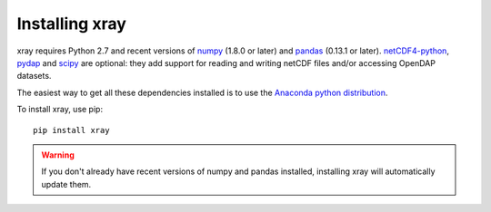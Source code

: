 Installing xray
===============

xray requires Python 2.7 and recent versions of
`numpy <http://www.numpy.org/>`__ (1.8.0 or later) and
`pandas <http://pandas.pydata.org/>`__ (0.13.1 or later).
`netCDF4-python <https://github.com/Unidata/netcdf4-python>`__,
`pydap <http://www.pydap.org/>`__ and `scipy <http://scipy.org/>`__ are
optional: they add support for reading and writing netCDF files and/or
accessing OpenDAP datasets.

The easiest way to get all these dependencies installed is to use the
`Anaconda python distribution <https://store.continuum.io/cshop/anaconda/>`__.

To install xray, use pip:

::

    pip install xray

.. warning::

    If you don't already have recent versions of numpy and pandas installed,
    installing xray will automatically update them.
